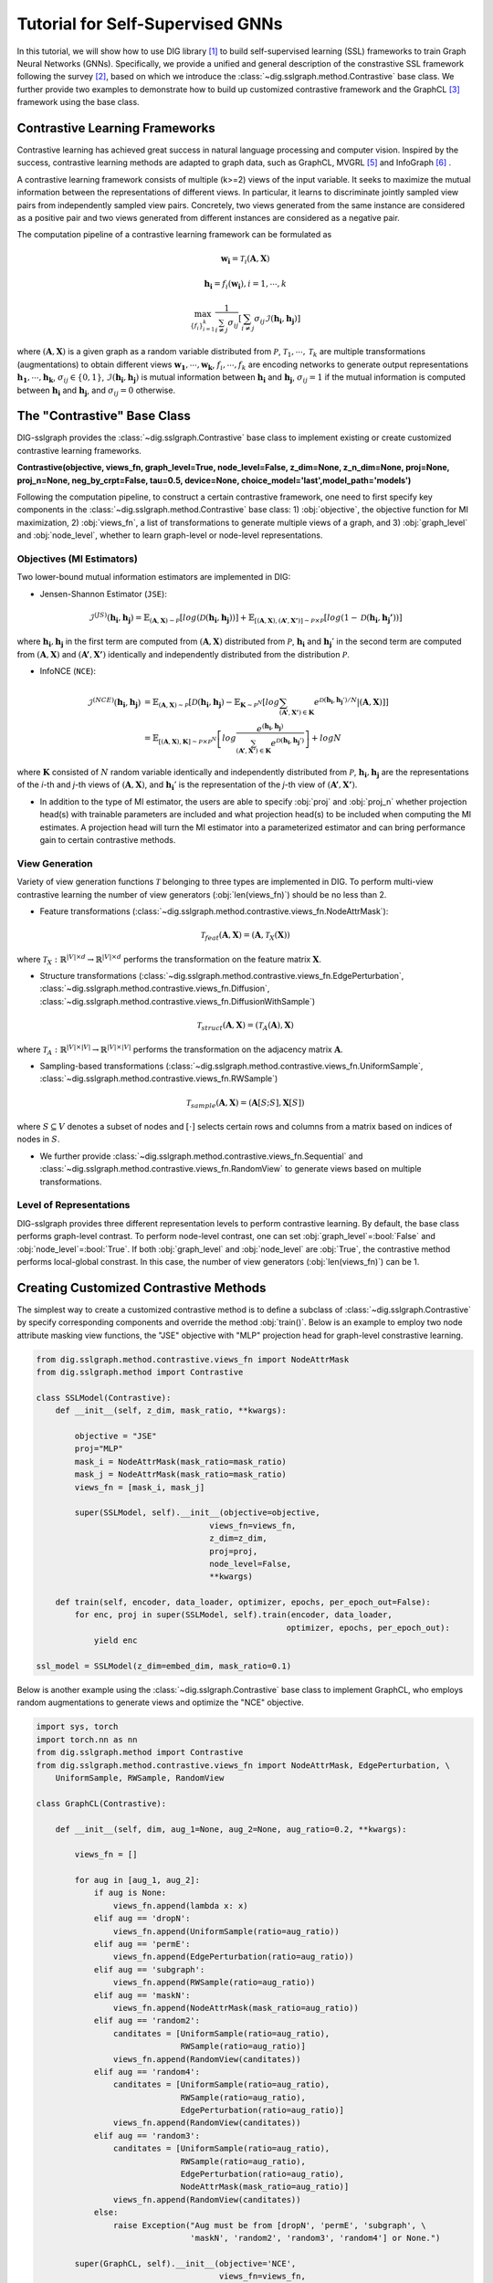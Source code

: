 =======================================
Tutorial for Self-Supervised GNNs
=======================================

In this tutorial, we will show how to use DIG library [1]_ to build self-supervised learning (SSL) 
frameworks to train Graph Neural Networks (GNNs). Specifically, we provide a unified and general 
description of the constrastive SSL framework following the survey [2]_, based on which we introduce 
the :class:`~dig.sslgraph.method.Contrastive` base class. We further provide two examples to demonstrate 
how to build up customized contrastive framework and the GraphCL [3]_ framework using the base class.

Contrastive Learning Frameworks
-------------------------------

Contrastive learning has achieved great success in natural language processing and computer vision. 
Inspired by the success, contrastive learning methods are adapted to graph data, such as GraphCL, 
MVGRL [5]_ and InfoGraph [6]_ . 

A contrastive learning framework consists of multiple (k>=2) views of the input variable. It seeks to 
maximize the mutual information between the representations of different views. In particular, it learns 
to discriminate jointly sampled view pairs from independently sampled view pairs. Concretely, two views 
generated from the same instance are considered as a positive pair and two views generated from different 
instances are considered as a negative pair.

The computation pipeline of a contrastive learning framework can be formulated as

.. math::

    \mathbf{w_i} = \mathcal{T}_i (\mathbf{A}, \mathbf{X})

.. math::

    \mathbf{h_i} = f_i (\mathbf{w_i}), i = 1, \cdots, k

.. math::
    
    \max_{\{f_i\}_{i=1}^k} \frac{1}{\sum_{i \ne j}\sigma_{ij} } \left[ 
    \sum_{i\ne j} \sigma_{ij} \mathcal{I}(\mathbf{h_i}, \mathbf{h_j}) \right]

where 
:math:`(\mathbf{A}, \mathbf{X})` is a given graph as a random variable distributed from :math:`\mathcal{P}`,
:math:`\mathcal{T}_1,\cdots,\mathcal{T}_k` are multiple transformations (augmentations) to obtain different views 
:math:`\mathbf{w_1}, \cdots, \mathbf{w_k}`, :math:`f_i, \cdots, f_k` are encoding networks to generate output
representations :math:`\mathbf{h_1}, \cdots, \mathbf{h_k}`, :math:`\sigma_{ij} \in \{0,1\}`, :math:`\mathcal{I}(\mathbf{h_i}, \mathbf{h_j})` is mutual information between :math:`\mathbf{h_i}` and 
:math:`\mathbf{h_j}`, :math:`\sigma_{ij}=1`
if the mutual information is computed between :math:`\mathbf{h_i}` and :math:`\mathbf{h_j}`, and :math:`\sigma_{ij}=0` 
otherwise. 


The "Contrastive" Base Class
----------------------------

DIG-sslgraph provides the :class:`~dig.sslgraph.Contrastive` base class to implement existing or create customized 
contrastive learning frameworks.

**Contrastive(objective, views_fn, graph_level=True, node_level=False, z_dim=None, z_n_dim=None, proj=None, proj_n=None, neg_by_crpt=False, tau=0.5, device=None, choice_model='last',model_path='models')**

Following the computation pipeline, to construct a certain contrastive framework, one need to first specify key 
components in the :class:`~dig.sslgraph.method.Contrastive` base class: 1) :obj:`objective`, the objective function 
for MI maximization, 2) :obj:`views_fn`, a list of transformations to generate multiple views of a graph, and 3) 
:obj:`graph_level` and :obj:`node_level`, whether to learn graph-level or node-level representations.


Objectives (MI Estimators)
++++++++++++++++++++++++++

Two lower-bound mutual information estimators are implemented in DIG:

.. Donsker-Varadhan Estimator (DV)
.. #############################

- Jensen-Shannon Estimator (``JSE``):

.. math::

    \hat{\mathcal{I}}^{(JS)}(\mathbf{h_i}, \mathbf{h_j}) = 
    \mathbb{E}_{(\mathbf{A}, \mathbf{X}) \sim \mathcal{P}} \left[ log(\mathcal{D}(\mathbf{h_i}, \mathbf{h_j})) \right] +
    \mathbb{E}_{[(\mathbf{A}, \mathbf{X}), (\mathbf{A'}, \mathbf{X'})] \sim \mathcal{P} \times \mathcal{P}}
    \left[ log(1-\mathcal{D}(\mathbf{h_i}, \mathbf{h_j'})) \right]

where :math:`\mathbf{h_i}, \mathbf{h_j}` in the first term are computed from :math:`(\mathbf{A}, \mathbf{X})`
distributed from :math:`\mathcal{P}`, :math:`\mathbf{h_i}` and :math:`\mathbf{h_j}'` in the second term are 
computed from :math:`(\mathbf{A}, \mathbf{X})` and :math:`(\mathbf{A'}, \mathbf{X'})` identically and independently
distributed from the distribution :math:`\mathcal{P}`.

- InfoNCE (``NCE``):

.. math::

    \hat{\mathcal{I}}^{(NCE)}(\mathbf{h_i}, \mathbf{h_j}) &= 
    \mathbb{E}_{(\mathbf{A}, \mathbf{X}) \sim \mathcal{P}} \left[ \mathcal{D}(\mathbf{h_i}, \mathbf{h_j}) -
        \mathbb{E}_{\mathbf{K}\sim \mathcal{P}^N} \left[ log \sum_{(\mathbf{A'}, \mathbf{X'}) \in \mathbf{K}} 
        e^{\mathcal{D}(\mathbf{h_i}, \mathbf{h_j}') / N} \left| \right (\mathbf{A}, \mathbf{X}) \right] \right] \\
    &= \mathbb{E}_{[(\mathbf{A}, \mathbf{X}), \mathbf{K}] \sim \mathcal{P} \times \mathcal{P}^N} \left[
        log \frac{e^{(\mathbf{h_i}, \mathbf{h_j})}}{\sum_{(\mathbf{A'}, \mathbf{X'}) \in \mathbf{K}}
        e^{\mathcal{D}(\mathbf{h_i}, \mathbf{h_j}')}}\right] + logN

where :math:`\mathbf{K}` consisted of :math:`N` random variable identically and independently distributed from
:math:`\mathcal{P}`, :math:`\mathbf{h_i}, \mathbf{h_j}` are the representations of the `i`-th and `j`-th views
of :math:`(\mathbf{A}, \mathbf{X})`, and :math:`\mathbf{h_i}'` is the representation of the `j`-th view of 
:math:`(\mathbf{A'}, \mathbf{X'})`.


- In addition to the type of MI estimator, the users are able to specify :obj:`proj` and :obj:`proj_n` whether projection head(s) with trainable parameters are included and what projection head(s) to be included when computing the MI estimates. A projection head will turn the MI estimator into a parameterized estimator and can bring performance gain to certain contrastive methods.



View Generation
+++++++++++++++

Variety of view generation functions :math:`\mathcal{T}` belonging to three types are implemented in DIG. To perform
multi-view contrastive learning the number of view generators (:obj:`len(views_fn)`) should be no less than 2.

- Feature transformations (:class:`~dig.sslgraph.method.contrastive.views_fn.NodeAttrMask`):

.. math::

    \mathcal{T}_{feat}(\mathbf{A}, \mathbf{X}) = (\mathbf{A}, \mathcal{T}_X(\mathbf{X}))

where :math:`\mathcal{T}_X: \mathbb{R}^{|V|\times d} \to \mathbb{R}^{|V|\times d}` performs the 
transformation on the feature matrix :math:`\mathbf{X}`.


- Structure transformations (:class:`~dig.sslgraph.method.contrastive.views_fn.EdgePerturbation`, :class:`~dig.sslgraph.method.contrastive.views_fn.Diffusion`, :class:`~dig.sslgraph.method.contrastive.views_fn.DiffusionWithSample`)

.. math::

    \mathcal{T}_{struct}(\mathbf{A}, \mathbf{X}) = (\mathcal{T}_A(\mathbf{A}), \mathbf{X})

where :math:`\mathcal{T}_A: \mathbb{R}^{|V|\times |V|} \to \mathbb{R}^{|V|\times |V|}` performs the 
transformation on the adjacency matrix :math:`\mathbf{A}`.


- Sampling-based transformations (:class:`~dig.sslgraph.method.contrastive.views_fn.UniformSample`, :class:`~dig.sslgraph.method.contrastive.views_fn.RWSample`)

.. math::

    \mathcal{T}_{sample}(\mathbf{A}, \mathbf{X}) = (\mathbf{A}[S;S], \mathbf{X}[S])

where :math:`S \subseteq V` denotes a subset of nodes and :math:`[\cdot]` selects certain rows and
columns from a matrix based on indices of nodes in :math:`S`.


- We further provide :class:`~dig.sslgraph.method.contrastive.views_fn.Sequential` and :class:`~dig.sslgraph.method.contrastive.views_fn.RandomView` to generate views based on multiple transformations.


Level of Representations
++++++++++++++++++++++++
DIG-sslgraph provides three different representation levels to perform contrastive learning. By default, the base class
performs graph-level contrast. To perform node-level contrast, one can set :obj:`graph_level`=:bool:`False` and 
:obj:`node_level`=:bool:`True`. If both :obj:`graph_level` and :obj:`node_level` are :obj:`True`, the contrastive method
performs local-global constrast. In this case, the number of view generators (:obj:`len(views_fn)`) can be 1.



Creating Customized Contrastive Methods
---------------------------------------

The simplest way to create a customized contrastive method is to define a subclass of :class:`~dig.sslgraph.Contrastive` by
specify corresponding components and override the method :obj:`train()`. Below is an example to employ two node attribute masking
view functions, the "JSE" objective with "MLP" projection head for graph-level constrastive learning.

.. code-block ::
    
    from dig.sslgraph.method.contrastive.views_fn import NodeAttrMask
    from dig.sslgraph.method import Contrastive

    class SSLModel(Contrastive):
        def __init__(self, z_dim, mask_ratio, **kwargs):
        
            objective = "JSE"
            proj="MLP"
            mask_i = NodeAttrMask(mask_ratio=mask_ratio)
            mask_j = NodeAttrMask(mask_ratio=mask_ratio)
            views_fn = [mask_i, mask_j]
        
            super(SSLModel, self).__init__(objective=objective,
                                        views_fn=views_fn,
                                        z_dim=z_dim,
                                        proj=proj,
                                        node_level=False,
                                        **kwargs)
                                        
        def train(self, encoder, data_loader, optimizer, epochs, per_epoch_out=False):
            for enc, proj in super(SSLModel, self).train(encoder, data_loader, 
                                                        optimizer, epochs, per_epoch_out):
                yield enc

    ssl_model = SSLModel(z_dim=embed_dim, mask_ratio=0.1)


Below is another example using the :class:`~dig.sslgraph.Contrastive` base class to implement GraphCL, who employs
random augmentations to generate views and optimize the "NCE" objective.


.. code-block ::
    
    import sys, torch
    import torch.nn as nn
    from dig.sslgraph.method import Contrastive
    from dig.sslgraph.method.contrastive.views_fn import NodeAttrMask, EdgePerturbation, \
        UniformSample, RWSample, RandomView

    class GraphCL(Contrastive):

        def __init__(self, dim, aug_1=None, aug_2=None, aug_ratio=0.2, **kwargs):

            views_fn = []

            for aug in [aug_1, aug_2]:
                if aug is None:
                    views_fn.append(lambda x: x)
                elif aug == 'dropN':
                    views_fn.append(UniformSample(ratio=aug_ratio))
                elif aug == 'permE':
                    views_fn.append(EdgePerturbation(ratio=aug_ratio))
                elif aug == 'subgraph':
                    views_fn.append(RWSample(ratio=aug_ratio))
                elif aug == 'maskN':
                    views_fn.append(NodeAttrMask(mask_ratio=aug_ratio))
                elif aug == 'random2':
                    canditates = [UniformSample(ratio=aug_ratio),
                                  RWSample(ratio=aug_ratio)]
                    views_fn.append(RandomView(canditates))
                elif aug == 'random4':
                    canditates = [UniformSample(ratio=aug_ratio),
                                  RWSample(ratio=aug_ratio),
                                  EdgePerturbation(ratio=aug_ratio)]
                    views_fn.append(RandomView(canditates))
                elif aug == 'random3':
                    canditates = [UniformSample(ratio=aug_ratio),
                                  RWSample(ratio=aug_ratio),
                                  EdgePerturbation(ratio=aug_ratio),
                                  NodeAttrMask(mask_ratio=aug_ratio)]
                    views_fn.append(RandomView(canditates))
                else:
                    raise Exception("Aug must be from [dropN', 'permE', 'subgraph', \
                                    'maskN', 'random2', 'random3', 'random4'] or None.")

            super(GraphCL, self).__init__(objective='NCE',
                                          views_fn=views_fn,
                                          z_dim=dim,
                                          proj='MLP',
                                          node_level=False,
                                          **kwargs)

        def train(self, encoders, data_loader, optimizer, epochs, per_epoch_out=False):
            # GraphCL removes projection heads after pre-training
            for enc, proj in super(GraphCL, self).train(encoders, data_loader, 
                                                        optimizer, epochs, per_epoch_out):
                yield enc



Note that the :obj:`train` returns a generator the yields trained encoder and projection heads
at each iteration. That is because some contrastive methods also requires the projection heads
in downstream tasks (such as MVGRL).



Evaluation of encapsulated models
---------------------------------

You can always write your own code to do flexible evlauation of the above defined contrastive methods.
However, we provide pre-implemented evluation tools for more convenient evaluation. The tool works with
most datasets from :obj:`pytorch-geometric`. Below is an example of perform semi-supervised evaluation
for GraphCL. More examples can be found in runnable jupyter notebooks in the benchmark.

For the first step, we load the dataset NCI, which is a typical dataset for graph classification.
One can also use different datasets for pretraining and finetuning.

.. code-block ::

    from dig.sslgraph.dataset import get_dataset
    dataset, dataset_pretrain = get_dataset('NCI1', task='semisupervised')
    feat_dim = dataset[0].x.shape[1]
    embed_dim = 128
    

Then we employ ResGCN [4]_ as the graph encoder and run the evaluation.

.. code-block ::

    from dig.sslgraph.utils import Encoder
    from dig.sslgraph.method import GraphCL
    from dig.sslgraph.evaluation import GraphSemisupervised

    encoder = Encoder(feat_dim, embed_dim, n_layers=3, gnn='resgcn')
    graphcl = GraphCL(embed_dim, aug_1='subgraph', aug_2='subgraph')
    evaluator = GraphSemisupervised(dataset, dataset_pretrain, label_rate=0.01)
    evaluator.evaluate(learning_model=graphcl, encoder=encoder)



.. [1] Liu, M., Luo, Y., Wang, L., Xie, Y., Yuan, H., Gui, S., Yu, H., Xu, Z., Zhang, J., Liu, Y. and Yan, K., 2021. DIG: A Turnkey Library for Diving into Graph Deep Learning Research. arXiv preprint arXiv:2103.12608.
.. [2] Xie, Y., Xu, Z., Zhang, J., Wang, Z. and Ji, S., 2021. Self-supervised learning of graph neural networks: A unified review. arXiv preprint arXiv:2102.10757.
.. [3] You, Y., Chen, T., Sui, Y., Chen, T., Wang, Z. and Shen, Y., 2020. Graph contrastive learning with augmentations. Advances in Neural Information Processing Systems, 33.
.. [4] Chen, T., Bian, S. and Sun, Y., 2019. Are powerful graph neural nets necessary? a dissection on graph classification. arXiv preprint arXiv:1905.04579.
.. [5] Hassani, K. and Khasahmadi, A.H., 2020, November. Contrastive multi-view representation learning on graphs. In International Conference on Machine Learning (pp. 4116-4126). PMLR.
.. [6] Sun, F.Y., Hoffmann, J., Verma, V. and Tang, J., 2019. Infograph: Unsupervised and semi-supervised graph-level representation learning via mutual information maximization. arXiv preprint arXiv:1908.01000.
.. [7] Xu, K., Hu, W., Leskovec, J. and Jegelka, S., 2018. How powerful are graph neural networks?. arXiv preprint arXiv:1810.00826.
.. [8] Veličković, P., Cucurull, G., Casanova, A., Romero, A., Lio, P. and Bengio, Y., 2017. Graph attention networks. arXiv preprint arXiv:1710.10903.
.. [9] Kipf, T.N. and Welling, M., 2016. Semi-supervised classification with graph convolutional networks. arXiv preprint arXiv:1609.02907.
